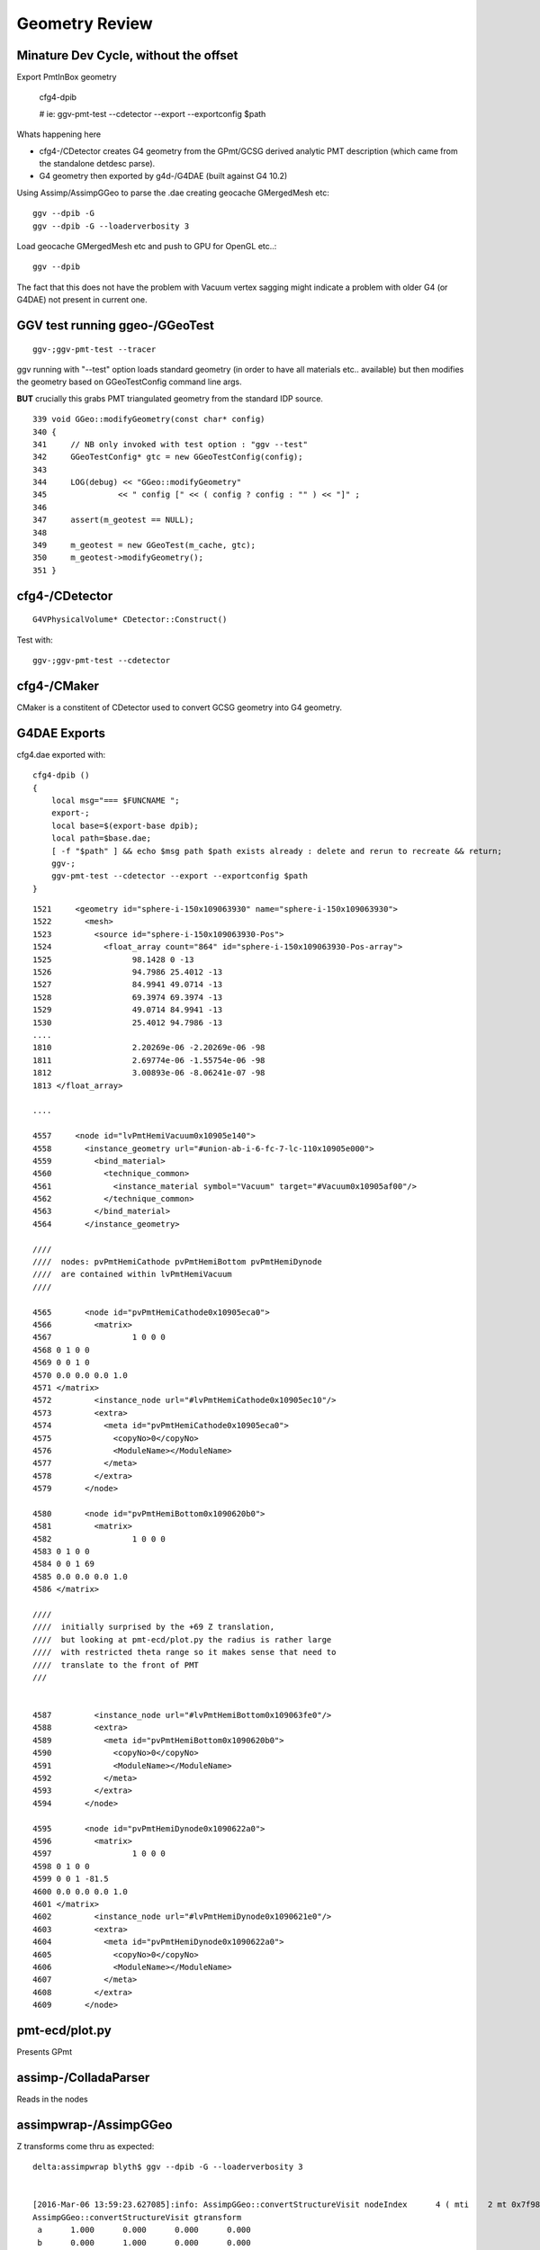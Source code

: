 Geometry Review
================

Minature Dev Cycle, without the offset
---------------------------------------

Export PmtInBox geometry 

   cfg4-dpib

   # ie: ggv-pmt-test --cdetector --export --exportconfig $path

Whats happening here

* cfg4-/CDetector creates G4 geometry from the GPmt/GCSG derived 
  analytic PMT description (which came from the standalone detdesc parse).

* G4 geometry then exported by g4d-/G4DAE (built against G4 10.2) 


Using Assimp/AssimpGGeo to parse the .dae creating geocache GMergedMesh etc::

    ggv --dpib -G 
    ggv --dpib -G --loaderverbosity 3 

Load geocache GMergedMesh etc and push to GPU for OpenGL etc..::

    ggv --dpib 


The fact that this does not have the problem with Vacuum vertex sagging
might indicate a problem with older G4 (or G4DAE) not present in current one.





GGV test running ggeo-/GGeoTest
---------------------------------

::

    ggv-;ggv-pmt-test --tracer


ggv running with "--test" option loads standard geometry
(in order to have all materials etc.. available) but 
then modifies the geometry based on GGeoTestConfig 
command line args.

**BUT** crucially this grabs PMT triangulated geometry from the standard IDP source.

::

     339 void GGeo::modifyGeometry(const char* config)
     340 {
     341     // NB only invoked with test option : "ggv --test" 
     342     GGeoTestConfig* gtc = new GGeoTestConfig(config);
     343 
     344     LOG(debug) << "GGeo::modifyGeometry"
     345               << " config [" << ( config ? config : "" ) << "]" ;
     346 
     347     assert(m_geotest == NULL);
     348 
     349     m_geotest = new GGeoTest(m_cache, gtc);
     350     m_geotest->modifyGeometry();
     351 }


cfg4-/CDetector 
----------------

::

   G4VPhysicalVolume* CDetector::Construct() 


Test with::

   ggv-;ggv-pmt-test --cdetector


cfg4-/CMaker
-------------

CMaker is a constitent of CDetector used
to convert GCSG geometry into G4 geometry.


G4DAE Exports
--------------

cfg4.dae exported with::

    cfg4-dpib () 
    { 
        local msg="=== $FUNCNAME ";
        export-;
        local base=$(export-base dpib);
        local path=$base.dae;
        [ -f "$path" ] && echo $msg path $path exists already : delete and rerun to recreate && return;
        ggv-;
        ggv-pmt-test --cdetector --export --exportconfig $path
    }


::

    1521     <geometry id="sphere-i-150x109063930" name="sphere-i-150x109063930">
    1522       <mesh>
    1523         <source id="sphere-i-150x109063930-Pos">
    1524           <float_array count="864" id="sphere-i-150x109063930-Pos-array">
    1525                 98.1428 0 -13
    1526                 94.7986 25.4012 -13
    1527                 84.9941 49.0714 -13
    1528                 69.3974 69.3974 -13
    1529                 49.0714 84.9941 -13
    1530                 25.4012 94.7986 -13
    ....
    1810                 2.20269e-06 -2.20269e-06 -98
    1811                 2.69774e-06 -1.55754e-06 -98
    1812                 3.00893e-06 -8.06241e-07 -98
    1813 </float_array>

    ....

    4557     <node id="lvPmtHemiVacuum0x10905e140">
    4558       <instance_geometry url="#union-ab-i-6-fc-7-lc-110x10905e000">
    4559         <bind_material>
    4560           <technique_common>
    4561             <instance_material symbol="Vacuum" target="#Vacuum0x10905af00"/>
    4562           </technique_common>
    4563         </bind_material>
    4564       </instance_geometry>

    ////
    ////  nodes: pvPmtHemiCathode pvPmtHemiBottom pvPmtHemiDynode
    ////  are contained within lvPmtHemiVacuum
    //// 

    4565       <node id="pvPmtHemiCathode0x10905eca0">
    4566         <matrix>
    4567                 1 0 0 0
    4568 0 1 0 0
    4569 0 0 1 0
    4570 0.0 0.0 0.0 1.0
    4571 </matrix>
    4572         <instance_node url="#lvPmtHemiCathode0x10905ec10"/>
    4573         <extra>
    4574           <meta id="pvPmtHemiCathode0x10905eca0">
    4575             <copyNo>0</copyNo>
    4576             <ModuleName></ModuleName>
    4577           </meta>
    4578         </extra>
    4579       </node>

    4580       <node id="pvPmtHemiBottom0x1090620b0">
    4581         <matrix>
    4582                 1 0 0 0
    4583 0 1 0 0
    4584 0 0 1 69
    4585 0.0 0.0 0.0 1.0
    4586 </matrix>

    ////
    ////  initially surprised by the +69 Z translation, 
    ////  but looking at pmt-ecd/plot.py the radius is rather large
    ////  with restricted theta range so it makes sense that need to 
    ////  translate to the front of PMT
    ///


    4587         <instance_node url="#lvPmtHemiBottom0x109063fe0"/>
    4588         <extra>
    4589           <meta id="pvPmtHemiBottom0x1090620b0">
    4590             <copyNo>0</copyNo>
    4591             <ModuleName></ModuleName>
    4592           </meta>
    4593         </extra>
    4594       </node>

    4595       <node id="pvPmtHemiDynode0x1090622a0">
    4596         <matrix>
    4597                 1 0 0 0
    4598 0 1 0 0
    4599 0 0 1 -81.5
    4600 0.0 0.0 0.0 1.0
    4601 </matrix>
    4602         <instance_node url="#lvPmtHemiDynode0x1090621e0"/>
    4603         <extra>
    4604           <meta id="pvPmtHemiDynode0x1090622a0">
    4605             <copyNo>0</copyNo>
    4606             <ModuleName></ModuleName>
    4607           </meta>
    4608         </extra>
    4609       </node>




pmt-ecd/plot.py
-----------------

Presents GPmt 

assimp-/ColladaParser
-----------------------

Reads in the nodes


assimpwrap-/AssimpGGeo
------------------------    

Z transforms come thru as expected::

    delta:assimpwrap blyth$ ggv --dpib -G --loaderverbosity 3 


    [2016-Mar-06 13:59:23.627085]:info: AssimpGGeo::convertStructureVisit nodeIndex      4 ( mti    2 mt 0x7f98e2771710 ) OpaqueVacuum0x7fd599d5f1e0 ( mti_p    4 mt_p 0x7f98e27776f0 ) Vacuum0x7fd599d5b3b0 ( msi    1 mesh 0x7f98e2788c40 ) sphere-i-150x7fd599d63de0
    AssimpGGeo::convertStructureVisit gtransform
     a      1.000      0.000      0.000      0.000 
     b      0.000      1.000      0.000      0.000 
     c      0.000      0.000      1.000     69.000 
     d      0.000      0.000      0.000      1.000 
    AssimpGGeo::convertStructureVisit ltransform
     a      1.000      0.000      0.000      0.000 
     b      0.000      1.000      0.000      0.000 
     c      0.000      0.000      1.000     69.000 
     d      0.000      0.000      0.000      1.000 
    [2016-Mar-06 13:59:23.627358]:info: AssimpGGeo::convertStructureVisit nodeIndex      5 ( mti    2 mt 0x7f98e2771710 ) OpaqueVacuum0x7fd599d5f1e0 ( mti_p    4 mt_p 0x7f98e27776f0 ) Vacuum0x7fd599d5b3b0 ( msi    2 mesh 0x7f98e2782410 ) tubs-i-160x7fd599d625b0
    AssimpGGeo::convertStructureVisit gtransform
     a      1.000      0.000      0.000      0.000 
     b      0.000      1.000      0.000      0.000 
     c      0.000      0.000      1.000    -81.500 
     d      0.000      0.000      0.000      1.000 
    AssimpGGeo::convertStructureVisit ltransform
     a      1.000      0.000      0.000      0.000 
     b      0.000      1.000      0.000      0.000 
     c      0.000      0.000      1.000    -81.500 
     d      0.000      0.000      0.000      1.000 



ggeo-/GTreeCheck
-------------------

Finds repeated geometry and creates GMergedMesh instances for them and for the global leftovers.



ggeo-/GMergedMesh
------------------

::

    097 GMergedMesh* GGeoLib::makeMergedMesh(GGeo* ggeo, unsigned int index, GNode* base)
     98 {
     99     if(m_merged_mesh.find(index) == m_merged_mesh.end())
    100     {
    101         m_merged_mesh[index] = GMergedMesh::create(index, ggeo, base);
    102     }
    103     return m_merged_mesh[index] ;
    104 }


::

     ggv --dpib -G --meshverbosity 3 


    [2016-Mar-06 14:57:54.158467]:info: GMergedMesh::mergeSolid idx 0 id  (  0,  5,  0,  0)  pv - lv - bb bb min   -300.000   -300.000   -300.000  max    300.000    300.000    300.000 
    GMergedMesh::mergeSolid transform
     a      1.000      0.000      0.000      0.000 
     b      0.000      1.000      0.000      0.000 
     c      0.000      0.000      1.000      0.000 
     d      0.000      0.000      0.000      1.000 
    [2016-Mar-06 14:57:54.158698]:info: GMergedMesh::mergeSolid idx 1 id  (  1,  4,  1,  0)  pv - lv - bb bb min   -100.288   -100.288   -168.995  max    100.288    100.288    131.000 
    GMergedMesh::mergeSolid transform
     a      1.000      0.000      0.000      0.000 
     b      0.000      1.000      0.000      0.000 
     c      0.000      0.000      1.000      0.000 
     d      0.000      0.000      0.000      1.000 
    [2016-Mar-06 14:57:54.158924]:info: GMergedMesh::mergeSolid idx 2 id  (  2,  3,  2,  0)  pv - lv - bb bb min    -97.288    -97.288   -164.495  max     97.288     97.288    128.000 
    GMergedMesh::mergeSolid transform
     a      1.000      0.000      0.000      0.000 
     b      0.000      1.000      0.000      0.000 
     c      0.000      0.000      1.000      0.000 
     d      0.000      0.000      0.000      1.000 
    [2016-Mar-06 14:57:54.159146]:info: GMergedMesh::mergeSolid idx 3 id  (  3,  0,  3,  0)  pv - lv - bb bb min    -98.138    -98.139     55.996  max     98.148     98.147    128.000 
    GMergedMesh::mergeSolid transform
     a      1.000      0.000      0.000      0.000 
     b      0.000      1.000      0.000      0.000 
     c      0.000      0.000      1.000      0.000 
     d      0.000      0.000      0.000      1.000 
    [2016-Mar-06 14:57:54.159343]:info: GMergedMesh::mergeSolid idx 4 id  (  4,  1,  4,  0)  pv - lv - bb bb min    -98.143    -98.143    -30.000  max     98.143     98.143     56.131 
    GMergedMesh::mergeSolid transform
     a      1.000      0.000      0.000      0.000 
     b      0.000      1.000      0.000      0.000 
     c      0.000      0.000      1.000     69.000 
     d      0.000      0.000      0.000      1.000 
    [2016-Mar-06 14:57:54.159511]:info: GMergedMesh::mergeSolid idx 5 id  (  5,  2,  4,  0)  pv - lv - bb bb min    -27.500    -27.500   -164.500  max     27.500     27.500      1.500 
    GMergedMesh::mergeSolid transform
     a      1.000      0.000      0.000      0.000 
     b      0.000      1.000      0.000      0.000 
     c      0.000      0.000      1.000    -81.500 
     d      0.000      0.000      0.000      1.000 



::

    ggv -G --meshverbosity 3 


    [2016-Mar-06 15:04:42.447428]:info: GMergedMesh::create index 1 numVertices 1474 numFaces 2928 numSolids 5 numSolidsSelected 5
    [2016-Mar-06 15:04:42.447638]:info: GMergedMesh::mergeSolid idx 3199 id  (3199, 47, 27,  0)  pv __dd__Geometry__AD__lvOIL--pvAdPmtArray--pvAdPmtArrayRotated--pvAdPmtRingInCyl..1--pvAdPmtInRing..1--pvAdPmtUnit--pvAdPmt0xc2a6b40 lv __dd__Geometry__PMT__lvPmtHemi0xc133740 bb bb min   -100.288   -100.288   -168.995  max    100.288    100.288    131.000 
    GMergedMesh::mergeSolid transform
     a      1.000      0.000      0.000      0.000 
     b      0.000      1.000      0.000      0.000 
     c      0.000      0.000      1.000      0.000 
     d      0.000      0.000      0.000      1.000 
    [2016-Mar-06 15:04:42.447953]:info: GMergedMesh::mergeSolid idx 3200 id  (3200, 46, 28,  0)  pv __dd__Geometry__PMT__lvPmtHemi--pvPmtHemiVacuum0xc1340e8 lv __dd__Geometry__PMT__lvPmtHemiVacuum0xc2c7cc8 bb bb min    -98.995    -99.003   -164.504  max     99.005     98.997    128.000 
    GMergedMesh::mergeSolid transform
     a      1.000      0.000      0.000      0.000 
     b      0.000      1.000      0.000      0.000 
     c      0.000      0.000      1.000      0.000 
     d      0.000      0.000      0.000      1.000 
    [2016-Mar-06 15:04:42.448235]:info: GMergedMesh::mergeSolid idx 3201 id  (3201, 43, 29,  3)  pv __dd__Geometry__PMT__lvPmtHemiVacuum--pvPmtHemiCathode0xc02c380 lv __dd__Geometry__PMT__lvPmtHemiCathode0xc2cdca0 bb bb min    -98.138    -98.147     55.996  max     98.148     98.139    128.000 
    GMergedMesh::mergeSolid transform
     a      1.000      0.000      0.000      0.000 
     b      0.000      1.000      0.000      0.000 
     c      0.000      0.000      1.000      0.000 
     d      0.000      0.000      0.000      1.000 
    [2016-Mar-06 15:04:42.448495]:info: GMergedMesh::mergeSolid idx 3202 id  (3202, 44, 30,  0)  pv __dd__Geometry__PMT__lvPmtHemiVacuum--pvPmtHemiBottom0xc21de78 lv __dd__Geometry__PMT__lvPmtHemiBottom0xc12ad60 bb bb min    -98.143    -98.143    -30.000  max     98.143     98.143     56.131 
    GMergedMesh::mergeSolid transform
     a      1.000      0.000      0.000      0.000 
     b      0.000      1.000      0.000      0.000 
     c      0.000      0.000      1.000     69.000 
     d      0.000      0.000      0.000      1.000 
    [2016-Mar-06 15:04:42.448748]:info: GMergedMesh::mergeSolid idx 3203 id  (3203, 45, 30,  0)  pv __dd__Geometry__PMT__lvPmtHemiVacuum--pvPmtHemiDynode0xc04ad28 lv __dd__Geometry__PMT__lvPmtHemiDynode0xc02b280 bb bb min    -27.500    -27.500   -164.500  max     27.500     27.500      1.500 
    GMergedMesh::mergeSolid transform
     a      1.000      0.000      0.000      0.000 
     b      0.000      1.000      0.000      0.000 
     c      0.000      0.000      1.000    -81.500 
     d      0.000      0.000      0.000      1.000 
    [2016-Mar-06 15:04:42.449049]:info: GTreeCheck::createInstancedMergedMeshes dumpSolids




Above bb z range looks correct -30 to 56.131, but the offset is stubbornly still there::


With testverbosity enabled, it looks like GGeoTest::createPmtInBox is stomping on 
preexisting solid 0. Yep, but this doesnt explain the offset.

::

    ggv-;ggv-pmt-test --tracer


    [2016-Mar-06 16:57:34.902350]:info: App:: loadGeometryBase
    [2016-Mar-06 16:57:34.902596]:info: GGeoTest::createPmtInBox B : Rock//perfectAbsorbSurface/MineralOil 0.0000,0.0000,0.0000,300.0000
    [2016-Mar-06 16:57:34.902749]:info: GGeoLib::getMergedMesh index 1 m_ggeo 0x7fc673736100 mm 0x7fc6735bc000 meshverbosity 3
    [2016-Mar-06 16:57:34.902869]:info: GGeoTest::createPmtInBox verbosity 3
    [2016-Mar-06 16:57:34.902965]:info: GGeoTest::createPmtInBox GMergedMesh::dumpSolids (before:mmpmt) 
        0 ce             gfloat4      0.000      0.000    -18.997    149.997  bb bb min   -100.288   -100.288   -168.995  max    100.288    100.288    131.000 
        1 ce             gfloat4      0.005     -0.003    -18.252    146.252  bb bb min    -98.995    -99.003   -164.504  max     99.005     98.997    128.000 
        2 ce             gfloat4      0.005     -0.004     91.998     98.143  bb bb min    -98.138    -98.147     55.996  max     98.148     98.139    128.000 
        3 ce             gfloat4      0.000      0.000     13.066     98.143  bb bb min    -98.143    -98.143    -30.000  max     98.143     98.143     56.131 
        4 ce             gfloat4      0.000      0.000    -81.500     83.000  bb bb min    -27.500    -27.500   -164.500  max     27.500     27.500      1.500 
    [2016-Mar-06 16:57:34.904071]:info: GMergedMesh::combine making new mesh  index 1 solids 1 verbosity 3
    [2016-Mar-06 16:57:34.904192]:info: GMergedMesh::count other GMergedMesh   selected true num_solids 5 num_solids_selected 1
    [2016-Mar-06 16:57:34.904336]:info: GMergedMesh::count GSolid  selected true num_solids 6 num_solids_selected 2ar-06 16:57:34.904465]:info: GMesh::allocate numVertices 1498 numFaces 2940 numSolids 6
    [2016-Mar-06 16:57:34.904642]:info: GMesh::setCenterExtent (creates buffer)  m_center_extent 0x7fc678232fc0 m_num_solids 6
    [2016-Mar-06 16:57:34.904760]:info: GMesh::allocate DONE 
    [2016-Mar-06 16:57:34.904833]:info: GMergedMesh::mergeMergedMesh m_cur_solid 0 m_cur_vertices 0 m_cur_faces 0 other nsolid 5 selected true
    [2016-Mar-06 16:57:34.904959]:info: GMergedMesh::mergeMergedMesh m_cur_solid 0 i 0 ce gfloat4      0.000      0.000    -18.997    149.997  bb bb min   -100.288   -100.288   -168.995  max    100.288    100.288    131.000 
    [2016-Mar-06 16:57:34.905163]:info: GMergedMesh::mergeMergedMesh m_cur_solid 1 i 1 ce gfloat4      0.005     -0.003    -18.252    146.252  bb bb min    -98.995    -99.003   -164.504  max     99.005     98.997    128.000 
    [2016-Mar-06 16:57:34.905363]:info: GMergedMesh::mergeMergedMesh m_cur_solid 2 i 2 ce gfloat4      0.005     -0.004     91.998     98.143  bb bb min    -98.138    -98.147     55.996  max     98.148     98.139    128.000 
    [2016-Mar-06 16:57:34.905560]:info: GMergedMesh::mergeMergedMesh m_cur_solid 3 i 3 ce gfloat4      0.000      0.000     13.066     98.143  bb bb min    -98.143    -98.143    -30.000  max     98.143     98.143     56.131 
    [2016-Mar-06 16:57:34.905756]:info: GMergedMesh::mergeMergedMesh m_cur_solid 4 i 4 ce gfloat4      0.000      0.000    -81.500     83.000  bb bb min    -27.500    -27.500   -164.500  max     27.500     27.500      1.500 
    [2016-Mar-06 16:57:34.906038]:info: GMergedMesh::mergeSolid m_cur_solid 5 idx 0 id  (  0,1000,123,  0)  pv - lv - bb bb min   -300.000   -300.000   -300.000  max    300.000    300.000    300.000 
    GMergedMesh::mergeSolid transform
     a      1.000      0.000      0.000      0.000 
     b      0.000      1.000      0.000      0.000 
     c      0.000      0.000      1.000      0.000 
     d      0.000      0.000      0.000      1.000 
    [2016-Mar-06 16:57:34.906210]:fatal: GMergedMesh::mergeSolid mismatch  nodeIndex 0 m_cur_solid 5
    [2016-Mar-06 16:57:34.906420]:info: GGeoTest::createPmtInBox GMergedMesh::dumpSolids (after:tri) 
        0 ce             gfloat4      0.000      0.000      0.000    300.000  bb bb min   -300.000   -300.000   -300.000  max    300.000    300.000    300.000 
        1 ce             gfloat4      0.005     -0.003    -18.252    146.252  bb bb min    -98.995    -99.003   -164.504  max     99.005     98.997    128.000 
        2 ce             gfloat4      0.005     -0.004     91.998     98.143  bb bb min    -98.138    -98.147     55.996  max     98.148     98.139    128.000 
        3 ce             gfloat4      0.000      0.000     13.066     98.143  bb bb min    -98.143    -98.143    -30.000  max     98.143     98.143     56.131 
        4 ce             gfloat4      0.000      0.000    -81.500     83.000  bb bb min    -27.500    -27.500   -164.500  max     27.500     27.500      1.500 
        5 ce             gfloat4      0.000      0.000      0.000    300.000  bb bb min   -300.000   -300.000   -300.000  max    300.000    300.000    300.000 
    [2016-Mar-06 16:57:34.906980]:info: App:: modifyGeometry
    [2016-Mar-06 16:57:34.907054]:info: App::registerGeometry
    [2016-Mar-06 16:57:34.907133]:info: GGeoLib::getMergedMesh index 0 m_ggeo 0x7fc673736100 mm 0x7fc678232b40 meshverbosity 3


With offset::

    [2016-Mar-06 16:57:34.902965]:info: GGeoTest::createPmtInBox GMergedMesh::dumpSolids (before:mmpmt) 
        0 ce             gfloat4      0.000      0.000    -18.997    149.997  bb bb min   -100.288   -100.288   -168.995  max    100.288    100.288    131.000 
        1 ce             gfloat4      0.005     -0.003    -18.252    146.252  bb bb min    -98.995    -99.003   -164.504  max     99.005     98.997    128.000 
        2 ce             gfloat4      0.005     -0.004     91.998     98.143  bb bb min    -98.138    -98.147     55.996  max     98.148     98.139    128.000 
        3 ce             gfloat4      0.000      0.000     13.066     98.143  bb bb min    -98.143    -98.143    -30.000  max     98.143     98.143     56.131 
        4 ce             gfloat4      0.000      0.000    -81.500     83.000  bb bb min    -27.500    -27.500   -164.500  max     27.500     27.500      1.500 
 
Without offset::

    ggv --dpib --meshverbosity 3

    [2016-Mar-06 17:42:35.481308]:info: App::loadGeometryBase mesh0
        0 ce             gfloat4      0.000      0.000    -18.997    149.997  bb bb min   -100.288   -100.288   -168.995  max    100.288    100.288    131.000 
        1 ce             gfloat4      0.000      0.000    -18.997    149.997  bb bb min   -100.288   -100.288   -168.995  max    100.288    100.288    131.000 
        2 ce             gfloat4      0.000      0.000    -18.247    146.247  bb bb min    -97.288    -97.288   -164.495  max     97.288     97.288    128.000 
        3 ce             gfloat4      0.005      0.004     91.998     98.143  bb bb min    -98.138    -98.139     55.996  max     98.148     98.147    128.000 
        4 ce             gfloat4      0.000      0.000     13.066     98.143  bb bb min    -98.143    -98.143    -30.000  max     98.143     98.143     56.131 
        5 ce             gfloat4      0.000      0.000    -81.500     83.000  bb bb min    -27.500    -27.500   -164.500  max     27.500     27.500      1.500 
    [2016-Mar-06 17:42:35.481514]:info: App:: loadGeometryBase

    delta:ggeoview blyth$ mv /tmp/vbuf.npy /tmp/dpib_vbuf.npy



Is there an offset by 1 mismatch ?


::

    In [1]: a = np.load("/tmp/dpib_vbuf.npy")

    In [2]: b = np.load("/tmp/vbuf_modifyGeometry.npy")

    In [3]: a.shape
    Out[3]: (1494, 3)

    In [4]: b.shape
    Out[4]: (1498, 3)

    In [5]: a
    Out[5]: 
    array([[   0.   ,    0.   ,  131.   ],
           [  33.905,    0.   ,  126.536],
           [  32.75 ,    8.775,  126.536],
           ..., 
           [   0.   ,   -0.   ,  -29.   ],
           [   0.   ,   -0.   ,  -29.   ],
           [   0.   ,   -0.   ,  -29.   ]], dtype=float32)

    In [6]: b
    Out[6]: 
    array([[   0.   ,    0.   ,  131.   ],
           [  33.905,    0.   ,  126.536],
           [  32.75 ,    8.775,  126.536],
           ..., 
           [ 300.   ,  300.   , -300.   ],
           [ 300.   , -300.   , -300.   ],
           [-300.   , -300.   , -300.   ]], dtype=float32)



npy-/mesh.py GMergedMesh check
--------------------------------

Combines PMT analytic plotting with vertices rz plotting, from GMergedMesh vertices 
loaded from::

    /usr/local/env/geant4/geometry/export/DayaBay_VGDX_20140414-1300/g4_00.96ff965744a2f6b78c24e33c80d3a4cd.dae/GMergedMesh/1/vertices.npy 
     
Contrary to prior, the problem is with the vacuum (solid 1), not the PMT bottom.



dump the base and modified meshes from pmt test
--------------------------------------------------

::

    ggv-;ggv-pmt-test --tracer --meshverbosity 3


::

    134     #base = os.path.expandvars("$IDPATH/GMergedMesh/1")
    135     #base = "/tmp/GMergedMesh/baseGeometry"
    136     #base = "/tmp/GMergedMesh/modifyGeometry"
    137     base = os.path.expandvars("$IDPATH_DPIB/GMergedMesh/0")
    138 
    139     mm = MergedMesh(base=base)
    140 
    141     pmt = Pmt()
    142     ALL, PYREX, VACUUM, CATHODE, BOTTOM, DYNODE = None,0,1,2,3,4
    143     pts = pmt.parts(ALL)
    144 
    145     fig = plt.figure()
    146     
    147     #one_plot(fig, pmt, pts, axes=ZX, clip=True)
    148     
    149     solids_plot(fig, pmt, mm, solids=range(5))
    150     
    151     #plot_vertices(fig, mm)
    152     
    153     plt.show()


Only "$IDPATH_DPIB/GMergedMesh/0" does not have the vacuum sagging vertices problem, 
but needed to offset that by one. Plus it has other nodeinfo issues::

::

    In [4]: mm.nodeinfo
    Out[4]: 
    array([[         0,          0,          0, 4294967295],
           [       720,        362,          1,          0],
           [       720,        362,          2,          1],
           [       960,        482,          3,          2],
           [       576,        288,          4,          2],
           [         0,          0,          5,          2]], dtype=uint32)

    In [16]: mm.nodeinfo.view(np.int32)
    Out[16]: 
    array([[  0,   0,   0,  -1],
           [720, 362,   1,   0],
           [720, 362,   2,   1],
           [960, 482,   3,   2],
           [576, 288,   4,   2],
           [  0,   0,   5,   2]], dtype=int32)




